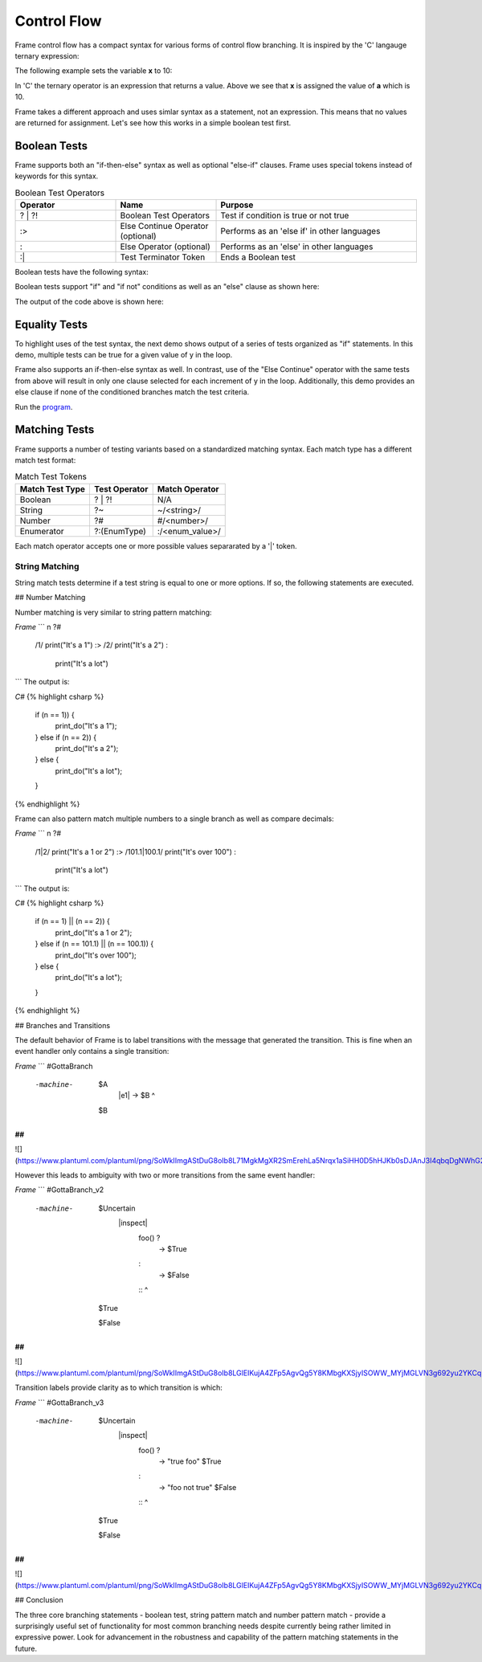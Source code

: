 ==================
Control Flow
==================


Frame control flow has a compact syntax for various forms of control flow branching.  
It is inspired by the 'C' langauge ternary expression:

.. code-block::
    :caption: 'C' langauge ternary syntax

    condition ? value_if_true : value_if_false

The following example sets the variable **x** to 10:

.. code-block::
    :caption: Tenary Expression Example

    int a = 10, b = 20, x;

    x = (a < b) ? a : b; // x = a


In 'C' the ternary operator is an expression that returns a value. Above we see 
that **x** is assigned the value of **a** which is 10. 

Frame takes a different approach and uses simlar syntax as a statement, not an expression. 
This means that no values are returned for assignment. Let's see how this works in 
a simple boolean test first.

Boolean Tests 
--------

Frame supports both an "if-then-else" syntax as well as optional "else-if" clauses. Frame 
uses special tokens instead of keywords for this syntax.

.. list-table:: Boolean Test Operators
    :widths: 25 25 50
    :header-rows: 1

    * - Operator
      - Name
      - Purpose
    * - ? | ?!
      - Boolean Test Operators
      - Test if condition is true or not true
    * - :>
      - Else Continue Operator (optional)
      - Performs as an 'else if' in other languages
    * - :
      - Else Operator (optional)
      - Performs as an 'else' in other languages
    * - :|
      - Test Terminator Token 
      - Ends a Boolean test


Boolean tests have the following syntax:

.. code-block::
    :caption: Frame Boolean Test Syntax

    <condition> ('?' | '?!') <if_true_statements> 
                ( ':>' <condition> ('?' | '?!') <else_if_statements> )* 
                ( ':' <if_false_statements> )? ':|'

Boolean tests support "if" and "if not" conditions as well as an "else" clause as shown here: 

.. code-block::
    :caption: Basic Boolean Tests Demo

    var x:bool = true
    x ? print("x is true") :|

    x = true 
    x ? print("x is true")  :
        print("x is false") :|

    x = false 
    x ? print("x is true")  :
        print("x is false") :|

    x = true 
    x ?! print("x is true")  :
         print("x is false") :|

    x = false 
    x ?! print("x is true")  :
         print("x is false") :|

The output of the code above is shown here: 

.. code-block::
    :caption: Basic Boolean Tests Demo Output 

    x is true
    x is true
    x is false
    x is false
    x is true

Equality Tests 
--------

To highlight uses of the test syntax, the next demo shows output of a series of tests 
organized as "if" statements. In this demo, multiple tests can be true for a given 
value of y in the loop. 

.. code-block::
    :caption: Individual Equality Tests Demo

    print("y|")
    print("--")
    loop var y = 0; y <= 5; y = y + 1 {
        prefix = str(y) + "| "
        y == 0 ? print(prefix + "y == 0") :|
        y == 1 ? print(prefix + "y == 1") :|
        y <  2 ? print(prefix + "y <  2") :|
        y >= 3  && y < 4 ? print(prefix + "y >= 3  && y < 4") :|        
    }    

.. code-block::
    :caption: Individal Equality Tests Demo

    y|
    --
    0| y == 0
    0| y <  2
    1| y == 1
    1| y <  2
    3| y >= 3  && y < 4

Frame also supports an if-then-else syntax as well. 
In contrast, use of the "Else Continue" operator with the same tests from above
will result in only one clause selected for each increment of y in the loop. 
Additionally, this demo provides an else clause if none of the conditioned branches 
match the test criteria. 

.. code-block::
    :caption: Individual Equality Tests Demo

    print("y|")
    print("--")
    loop var y = 0; y <= 5; y = y + 1 {
        prefix = str(y) + "| "
        y == 0 ? print(prefix + "y == 0") :>
        y == 1 ? print(prefix + "y == 1") :>
        y <  2 ? print(prefix + "y <  2") :>
        y >= 3  && y < 4 ? print(prefix + "y >= 3  && y < 4") :
                           print(prefix + "No match") :|        
    }    

.. code-block::
    :caption: Individal Equality Tests Demo

    y|
    --
    0| y == 0
    1| y == 1
    2| No match
    3| y >= 3  && y < 4
    4| No match
    5| No match


Run the `program <https://onlinegdb.com/YQPlNSxCf>`_. 

Matching Tests
-----------------

Frame supports a number of testing variants based on a standardized matching syntax.
Each match type has a different match test format:

.. list-table:: Match Test Tokens
    :header-rows: 1

    * - Match Test Type
      - Test Operator
      - Match Operator
    * - Boolean 
      - ? | ?!
      - N/A
    * - String 
      - ?~
      - ~/<string>/
    * - Number
      - ?#
      - #/<number>/
    * - Enumerator
      - ?:(EnumType) 
      - :/<enum_value>/


Each match operator accepts one or more possible values separarated by a '|' token. 

.. code-block::
    :caption: Multiple Match Syntax

    ~/Alice|Bob/    :> // string test for Alice or Bob
    #/1|2|3/        :> // number test for 1 or 2 or 3
    :/Peach|Pear/   :> // enum test for Fruit.Peach or Fruit.Pear 


String Matching
++++++++++

.. code-block::
    :caption: String Matching Test Grammar

    <reference_string> '?~' 
                        ( '~/' <match_string> ( '|' <match_string> )* '/' statements*
                        ( ':>' ( '~/' <match_string> '/' statements* )* 
                        ( ':' <if_false_statements> )? ':|'

String match tests determine if a test string is equal to one or more options. If so, 
the following statements are executed. 

.. code-block::
    :caption: String Matching Test Examples 

    letter ?~
        ~/a|e|i|o|u/    vowel(letter)     :>
        ~/y/            notSure(letter)   :>
        :               consonant(letter) :|

    food ?~
        ~/Pea|Potato/     logFoodKind("Vegetable")  :>
        ~/Apple|Bananna/  logFoodKind("Fruit")      :>
        ~/Kansas|City/    logFoodKind("Not a food") :>
        :                 logFoodKind("Not sure")   :|

## Number Matching

Number matching is very similar to string pattern matching:

`Frame`
```
n ?#
    /1/ print("It's a 1")   :>
    /2/ print("It's a 2")   :
        print("It's a lot") ::
```
The output is:

`C#`
{% highlight csharp %}
    if (n == 1)) {
        print_do("It's a 1");
    } else if (n == 2)) {
        print_do("It's a 2");
    } else {
        print_do("It's a lot");
    }
{% endhighlight %}

Frame can also pattern match multiple numbers to a single branch as well as compare decimals:

`Frame`
```
n ?#
    /1|2/           print("It's a 1 or 2")  :>
    /101.1|100.1/   print("It's over 100")  :
                    print("It's a lot")     ::
```
The output is:

`C#`
{% highlight csharp %}
    if (n == 1) || (n == 2)) {
        print_do("It's a 1 or 2");
    } else if (n == 101.1) || (n == 100.1)) {
        print_do("It's over 100");
    } else {
        print_do("It's a lot");
    }
{% endhighlight %}

## Branches and Transitions

The default behavior of Frame is to label transitions with the message that generated the transition. This is fine when an event handler only contains a single transition:

`Frame`
```
#GottaBranch

  -machine-

    $A
        |e1| -> $B ^

    $B

##
```

![](https://www.plantuml.com/plantuml/png/SoWkIImgAStDuG8oIb8L71MgkMgXR2SmErehLa5Nrqx1aSiHH0D5hHJKb0sDJAnJ3I4qbqDgNWhG2000)

However this leads to ambiguity with two or more transitions from the same event handler:

`Frame`
```
#GottaBranch_v2

  -machine-

    $Uncertain
        |inspect|
            foo() ?
                -> $True
            :
                -> $False
            :: ^

    $True

    $False

##
```

![](https://www.plantuml.com/plantuml/png/SoWkIImgAStDuG8oIb8LGlEIKujA4ZFp5AgvQg5Y8KMbgKXSjyISOWW_MYjMGLVN3g692yu2YKCqMYceAHiQcLXdvXKNf2QNG3Ye2i56ubBfa9gN0dGV0000)

Transition labels provide clarity as to which transition is which:

`Frame`
```
#GottaBranch_v3

  -machine-

    $Uncertain
        |inspect|
            foo() ?
                -> "true foo" $True
            :
                -> "foo not true" $False
            :: ^

    $True

    $False

##
```

![](https://www.plantuml.com/plantuml/png/SoWkIImgAStDuG8oIb8LGlEIKujA4ZFp5AgvQg5Y8KMbgKXSjyISOWW_MYjMGLVN3g692yu2YKCqMYcKWAYq_7nKMQWvLY0PXRpy4h0oBeVKl1IWQm00)


## Conclusion

The three core branching statements - boolean test, string pattern match and number pattern match - provide a surprisingly useful set of functionality for most common branching needs despite currently being rather limited in expressive power. Look for advancement in the robustness and capability of the pattern matching statements in the future.